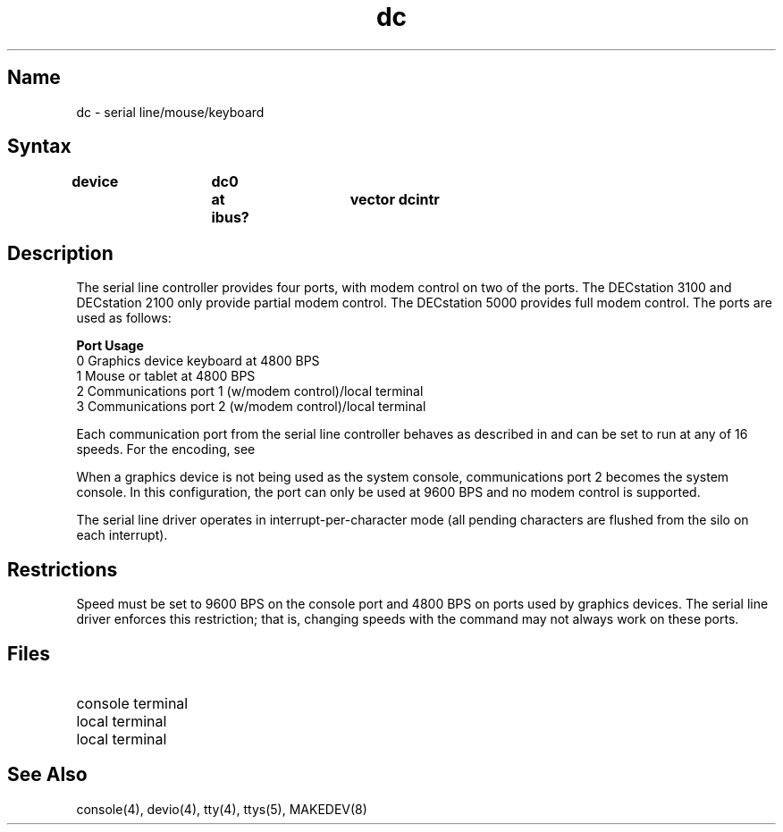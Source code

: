 .TH dc 4 RISC
.SH Name
dc \- serial line/mouse/keyboard
.SH Syntax
.B "device	dc0	at ibus?	vector dcintr"
.SH Description
.NXR "serial line controller" "dc"
.NXR "dc serial line controller" 
The serial line controller provides four ports, with 
modem control on two of the ports.  The DECstation 3100 and DECstation 2100
only provide partial modem control.  The DECstation 5000 provides full
modem control. The ports are used as follows:
.sp
.nf
\fBPort\fR      \fBUsage\fR
.br
0         Graphics device keyboard at 4800 BPS
1         Mouse or tablet at 4800 BPS
2         Communications port 1 (w/modem control)/local terminal
3         Communications port 2 (w/modem control)/local terminal
.fi
.PP
Each communication port from the serial line controller
behaves as described in
.MS tty 4
and can be set to run at any of 16 speeds. 
For the encoding, see
.MS tty 4 .
.PP
When a graphics device is not being used as the system console, communications
port 2 becomes the system console.  In this configuration, the port can only
be used at 9600 BPS and no modem control is supported.
.PP
The serial line driver operates in interrupt-per-character mode
(all pending characters are flushed from the silo on each interrupt).
.SH Restrictions
Speed must be set to 9600 BPS on the console port and 4800 BPS on ports 
used by graphics devices.  The serial line driver enforces this restriction; 
that is, changing speeds with the 
.PN stty 
command may not always work on these 
ports.
.SH Files
.TP 20
.PN /dev/console
console terminal
.TP 
.PN /dev/tty00
local terminal
.TP 
.PN /dev/tty01
local terminal
.SH See Also
console(4), devio(4), tty(4), ttys(5), MAKEDEV(8)
